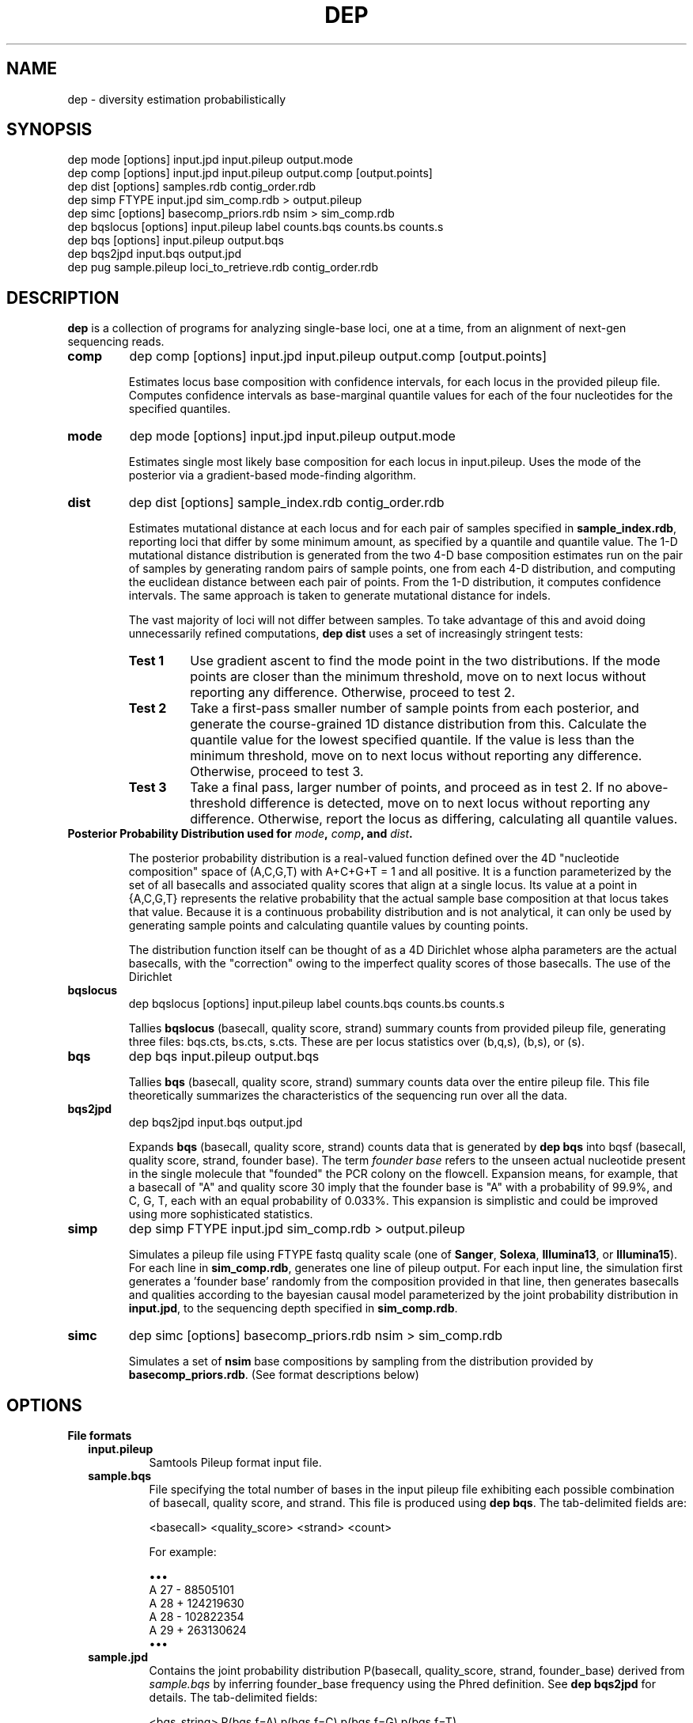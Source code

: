 .TH DEP 1 "Version 1"

.SH NAME
dep \- diversity estimation probabilistically

.SH SYNOPSIS
dep mode [options] input.jpd input.pileup output.mode
.br
dep comp [options] input.jpd input.pileup output.comp [output.points]
.br
dep dist [options] samples.rdb contig_order.rdb
.br
dep simp FTYPE input.jpd sim_comp.rdb > output.pileup
.br
dep simc [options] basecomp_priors.rdb nsim > sim_comp.rdb
.br
dep bqslocus [options] input.pileup label counts.bqs counts.bs counts.s
.br
dep bqs [options] input.pileup output.bqs
.br
dep bqs2jpd input.bqs output.jpd
.br
dep pug sample.pileup loci_to_retrieve.rdb contig_order.rdb
.br



.SH DESCRIPTION

.PP
.B dep
is a collection of programs for analyzing single-base loci, one at a
time, from an alignment of next-gen sequencing reads.

.TP
.B comp
dep comp [options] input.jpd input.pileup output.comp [output.points]

Estimates locus base composition with confidence intervals, for each
locus in the provided pileup file.  Computes confidence intervals as
base-marginal quantile values for each of the four nucleotides for the
specified quantiles.

.TP
.B mode
dep mode [options] input.jpd input.pileup output.mode

Estimates single most likely base composition for each locus in
input.pileup.  Uses the mode of the posterior via a gradient-based
mode-finding algorithm.

.TP
.B dist
dep dist [options] sample_index.rdb contig_order.rdb

Estimates mutational distance at each locus and for each pair of
samples specified in \fBsample_index.rdb\fP, reporting loci that
differ by some minimum amount, as specified by a quantile and quantile
value. The 1-D mutational distance distribution is generated from the
two 4-D base composition estimates run on the pair of samples by
generating random pairs of sample points, one from each 4-D
distribution, and computing the euclidean distance between each pair
of points. From the 1-D distribution, it computes confidence
intervals. The same approach is taken to generate mutational distance
for indels.

The vast majority of loci will not differ between samples.  To take
advantage of this and avoid doing unnecessarily refined computations,
\fBdep dist\fP uses a set of increasingly stringent tests:

.RS
.TP
.B Test 1
Use gradient ascent to find the mode point in the two distributions.
If the mode points are closer than the minimum threshold, move on to
next locus without reporting any difference. Otherwise, proceed to
test 2.

.TP
.B Test 2
Take a first-pass smaller number of sample points from each posterior,
and generate the course-grained 1D distance distribution from this.
Calculate the quantile value for the lowest specified quantile. If the
value is less than the minimum threshold, move on to next locus
without reporting any difference. Otherwise, proceed to test 3.

.TP
.B Test 3
Take a final pass, larger number of points, and proceed as in test 2.
If no above-threshold difference is detected, move on to next locus
without reporting any difference. Otherwise, report the locus as
differing, calculating all quantile values.

.RE

.TP
.B Posterior Probability Distribution used for \fImode\fP, \fIcomp\fP, and \fIdist\fP.

The posterior probability distribution is a real-valued function
defined over the 4D "nucleotide composition" space of (A,C,G,T) with
A+C+G+T = 1 and all positive.  It is a function parameterized by the
set of all basecalls and associated quality scores that align at a
single locus.  Its value at a point in {A,C,G,T} represents the
relative probability that the actual sample base composition at that
locus takes that value. Because it is a continuous probability
distribution and is not analytical, it can only be used by generating
sample points and calculating quantile values by counting points.

The distribution function itself can be thought of as a 4D Dirichlet
whose alpha parameters are the actual basecalls, with the "correction"
owing to the imperfect quality scores of those basecalls.  The use of
the Dirichlet 

.TP
.B bqslocus
dep bqslocus [options] input.pileup label counts.bqs counts.bs counts.s

Tallies \fBbqslocus\fP (basecall, quality score, strand) summary
counts from provided pileup file, generating three files: bqs.cts,
bs.cts, s.cts. These are per locus statistics over (b,q,s), (b,s), or
(s).

.TP
.B bqs
dep bqs input.pileup output.bqs

Tallies \fBbqs\fP (basecall, quality score, strand) summary counts
data over the entire pileup file. This file theoretically summarizes
the characteristics of the sequencing run over all the data.

.TP
.B bqs2jpd
dep bqs2jpd input.bqs output.jpd

Expands \fBbqs\fP (basecall, quality score, strand) counts data that
is generated by \fBdep bqs\fP into bqsf (basecall, quality score,
strand, founder base).  The term \fIfounder base\fP refers to the
unseen actual nucleotide present in the single molecule that "founded"
the PCR colony on the flowcell.  Expansion means, for example, that a
basecall of "A" and quality score 30 imply that the founder base is
"A" with a probability of 99.9%, and C, G, T, each with an equal
probability of 0.033%.  This expansion is simplistic and could be
improved using more sophisticated statistics.

.TP
.B simp
dep simp FTYPE input.jpd sim_comp.rdb > output.pileup

Simulates a pileup file using FTYPE fastq quality scale (one of
.BR Sanger ,
.BR Solexa ,
.BR Illumina13 , 
or 
.BR Illumina15 ).
For each line in \fBsim_comp.rdb\fP, generates one line of pileup
output.  For each input line, the simulation first generates
a 'founder base' randomly from the composition provided in that line,
then generates basecalls and qualities according to the bayesian
causal model parameterized by the joint probability distribution in
\fBinput.jpd\fP, to the sequencing depth specified in
\fBsim_comp.rdb\fP.

.TP
.B simc
dep simc [options] basecomp_priors.rdb nsim > sim_comp.rdb

Simulates a set of \fBnsim\fP base compositions by sampling from the
distribution provided by \fBbasecomp_priors.rdb\fP.  (See format
descriptions below)

.SH OPTIONS

.B File formats

.RS 2

.TP
.B input.pileup
Samtools Pileup format input file.

.TP
.B sample.bqs
File specifying the total number of bases in the input pileup file
exhibiting each possible combination of basecall, quality score, and
strand.  This file is produced using
.BR "dep bqs" .
The tab-delimited fields are:

<basecall>  <quality_score>  <strand>  <count>

For example:

\(bu\(bu\(bu
.br
A       27      -       88505101
.br
A       28      +       124219630
.br
A       28      -       102822354
.br
A       29      +       263130624
.br
\(bu\(bu\(bu

.TP
.B sample.jpd
Contains the joint probability distribution P(basecall, quality_score,
strand, founder_base) derived from \fIsample.bqs\fP by inferring
founder_base frequency using the Phred definition.  See \fBdep
bqs2jpd\fP for details. The tab-delimited fields:

<bqs_string>  P(bqs,f=A)  p(bqs,f=C)  p(bqs,f=G)  p(bqs,f=T)

For example:

\(bu\(bu\(bu
.br
A_27_-  8.83285e+07      58863.6         58863.6         58863.6
.br
A_28_+  1.24023e+08        65625           65625           65625
.br
A_28_-  1.02659e+08      54320.8         54320.8         54320.8
.br
A_29_+  2.62799e+08       110421          110421          110421
.br
\(bu\(bu\(bu

Where the <bqs_string> is the concatenated information of basecall,
quality score, and strand.

.TP
.B samples.rdb
Specifies all of the samples to be processed.  Provides a mapping of
the sample's symbolic name to the locations of the \fBsample.jpd\fP
and \fBsample.pileup\fP files. The tab-delimited fields are:

<sample_name>  <sample.jpd>  <sample.pileup>

For example:

\(bu\(bu\(bu
.br
10      /path/to/10.jpd      /path/to/10.pileup
.br
11      /path/to/11.jpd      /path/to/11.pileup
.br
12      /path/to/12.jpd      /path/to/12.pileup
.br
13      /path/to/13.jpd      /path/to/13.pileup
.br
\(bu\(bu\(bu


.TP
.B contig_order.rdb
Specifies the set of all contigs, and their orderings in all
\fBsample.pileup\fP input files.  The ordering must be consistent with
the ordering in all of the pileup input files, and must mention every
contig that appears in any pileup input file. The tab-delimited fields
are:

<contig_name>  <contig_rank>

For example:

.br
chr1    1
.br
chr2    2
.br
chr3    3
.br
\(bu\(bu\(bu
.br
chr22   22
.br
chrX    23
.br
chrY    24
.br
chrM    25

.TP
.B output.comp
The main result file from \fBdep comp\fP. The base composition of a
given locus in a given sample is represented by 5 lines in this file.
One line each for the marginal composition estimate of each of the
four nucleotides, plus one 'summary' line showing totals of the
marginals.  The tab-delimited fields (with definitions) are:

.RS 
.PD 0
.IP <sample_label> 20
sample label as specified in \fBsamples.rdb\fP
.IP <algorithm>
either 'MH' if Metropolis-Hastings is used, or 'SS' if Slice Sampling
.IP <reference>
Name of the contig or chromosome of this locus
.IP <position>
Position (ones-based) of this locus on the contig
.IP <reference_base>
Nucleotide of the reference genome at this locus
.IP <read_depth>
Total depth-of-coverage at this locus
.IP <effective_depth>
Depth-of-coverage at this locus for bases whose quality codes are
above \fBmin_quality_score\fP.
.IP <inferred_base>
The hypothesis base whose composition is estimated by the
quantiles. A '+' is supplied for the summary line.
.IP <rank_order>
Order of abundance of each <inferred_base> for this locus.  Rank 0
means 'most abundant'. A '+' is supplied for the summary line.
.IP <mean>
The mean value among all posterior sample points.
.IP <mode>
The mode value of the posterior.  Could be interpreted as the 'single
most likely base composition'
.IP <quantile_value1>
Value of the first quantile (specified in \fBquantiles_file\fP) of the
marginal estimate for this base.
.IP <quantile_value2>
Value of the second quantile...
.IP <quantile_valueN>
Value of the Nth quantile...

.RE

.RS

.B Example output

Below shows the base composition estimate for locus chr1:10039 for
samples 11, 12, and 13.  Five quantile values are shown, which, for
this run were the default composition quantile values of 0.005, 0.05,
0.5, 0.95, and 0.995. The lowest quantile value can be used as a
conservative lower limit to establish the presence of a given base at
the locus at high confidence.  The highest quantile value, conversely,
can be used as an upper-limit threshold to establish the absence of a
given base at high confidence.

11    MH    chr1    10039   a     126   126   A     0     0.95704664    0.98260359    0.90659491    0.92185146    0.95954041    0.98396037    0.99411640
.br
11    MH    chr1    10039   a     126   126   C     1     0.02457584    0.01739641    0.00241438    0.00547278    0.02163644    0.05100653    0.06718401
.br
11    MH    chr1    10039   a     126   126   G     2     0.00984136    0.00000000    0.00004587    0.00053659    0.00737108    0.02712454    0.04330999
.br
11    MH    chr1    10039   a     126   126   T     3     0.00853616    0.00000000    0.00004755    0.00039771    0.00627755    0.02457596    0.04256626
.br
11    MH    chr1    10039   a     126   126   +     +     1.00000000    1.00000000    0.90910271    0.92825854    0.99482548    1.08666739    1.14717665
.br
12    MH    chr1    10039   a     79    79    A     0     0.95157275    0.98821348    0.88560945    0.90774664    0.95485831    0.98298489    0.99260859
.br
12    MH    chr1    10039   a     79    79    C     1     0.02416948    0.01178652    0.00078956    0.00359325    0.01979380    0.05861038    0.08886303
.br
12    MH    chr1    10039   a     79    79    G     2     0.01215270    0.00000000    0.00006959    0.00070434    0.00895192    0.03583066    0.06038498
.br
12    MH    chr1    10039   a     79    79    T     3     0.01210507    0.00000000    0.00005961    0.00065514    0.00892939    0.03570172    0.07152482
.br
12    MH    chr1    10039   a     79    79    +     +     1.00000000    1.00000000    0.88652822    0.91269937    0.99253342    1.11312765    1.21338142
.br
13    MH    chr1    10039   a     69    69    A     0     0.95938479    1.00000000    0.88565149    0.91930411    0.96314013    0.98846860    0.99595105
.br
13    MH    chr1    10039   a     69    69    C     2     0.01351182    0.00000000    0.00011938    0.00071743    0.00949379    0.03885545    0.06613156
.br
13    MH    chr1    10039   a     69    69    G     1     0.01390227    0.00000000    0.00004668    0.00070196    0.00960647    0.04279993    0.06896688
.br
13    MH    chr1    10039   a     69    69    T     3     0.01320112    0.00000000    0.00007318    0.00070350    0.00894599    0.04097132    0.06851669
.br
13    MH    chr1    10039   a     69    69    +     +     1.00000000    1.00000000    0.88589073    0.92142700    0.99118638    1.11109529    1.19956618

.RE

.TP
.B output.dist
The main result file from \fBdep dist\fP.  Each line represents a
single locus whose base composition of two particular samples differs
above a threshold.  The tab-delimited fields (with definitions) are:

.RS

.IP <sample1_label> 24
The label for the first sample in the pair, as specified in
\fBsamples.rdb\fP
.IP <sample2_label>
The label for the second sample in the pair, as specified in
\fBsamples.rdb\fP
.IP <contig_name>
Name of the chromosome or contig for this locus
.IP <position>
Position on the contig of this locus (ones-based)
.IP <quantile1_value>
Value of the first quantile as specified in \fBdist_quantiles_file\fP.
.IP <quantile2_value>
Value of second quantile specified in \fBdist_quantiles_file\fP.
.IP <quantileN_value>
Value of last quantile specified in \fBdist_quantiles_file\fP.

(These fields are only optionally output if the \fB\-g
print_pileup_fields\fP is used)

.IP [sample1_read_depth]
total depth-of-coverage at this locus for first sample.
.IP [sample1_bases_raw]
pileup bases of first sample.
.IP [sample1_qual_codes]
quality codes for first sample.
.IP [sample2_read_depth]
total depth-of-coverage at this locus for second sample.
.IP [sample2_bases_raw]
pileup bases of second sample.
.IP [sample2_qual_codes]
quality codes for second sample.

.RE

.RS

.B Example Output

Here is a selection of output of a run showing pairwise comparisons of
samples 10, 11, 12, and 13 in various pairings. The distance quantile
values shown are for quantiles 0.005, 0.05, 0.5, 0.95, and 0.995. The
quantile values reflect the mutational distance distribution (see
\fBdep dist\fP in the DESCRIPTION section) which ranges from 0 to
sqrt(2).

10      11      1       78850    0.3536  0.5590  0.9843  1.2748  1.4142
.br
11      12      1       78850    0.2500  0.4677  0.9014  1.2500  1.4142
.br
10      11      1       81266    0.3062  0.3953  0.7071  0.9843  1.0607
.br
12      13      1       81266    0.6374  0.8101  1.0607  1.2374  1.2374
.br
11      12      1       83819    0.1768  0.1768  0.3536  0.5303  0.7071
.br
10      11      1       83906    0.1768  0.1768  0.3536  0.7071  0.7071
.br
10      13      1       83906    0.1768  0.1768  0.3536  0.7071  0.7071

.RE

.TP
.B output.vcf
A minimal VCF v4.1 formatted file. Since the VCF output assumes
diploidy, it is not a very good way of expressing base composition
with confidence intervals, and is not very well supported. The basic
technique is to use the mean composition estimate among posterior
sample points, and find the nearest diploid composition to that mean,
using that to represent the locus. Every locus is given a 'PASS' flag,
regardless of quality measures.

.TP
.B output.idist
Similar in concept to \fBoutput.dist\fP, but deals with differences in
the indel 'composition'. Eeach read at a particular locus can exhibit
either an insertion, a deletion, or a non-indel 'event'.  The
particular sequence and length inserted or deleted distinguishes
different indels from each other as separate 'events'.  Taking a tally
of all event types across a pair of samples, the resulting sets can be
viewed as a sampling from an underlying population of events.

This is the same conception as with mutational distance: the
underlying base composition is estimated as a sampling of events of
type 'A','C','G', or 'T'.  The main difference is that, with base
composition events, quality score is taken into account to estimate
probability that the true event corresponds with the observed one
(basecall vs actual founder base).  That is, there is no 'quality
score' associated with the probability that the alignment indel (or
non-presence of indel) is correct. In particular, many of the
differing loci tend to have poly-A stretches, indicating alignment
error.

Nonetheless, the mutational distance is calculated the same way, by
sampling from two Dirichlet distributions parameterized on the indel
event tallies, and then generating a 1-D euclidean distance
distribution, and finally generating quantiles.


The file provides one line for each locus and a particular pair of
samples, that differs above threshold. The tab-delimited fields are:

.RS

.IP <sample1_label> 24
The label for the first sample in the pair, as specified in
\fBsamples.rdb\fP
.IP <sample2_label>
The label for the second sample in the pair, as specified in
\fBsamples.rdb\fP
.IP <contig_name>
Name of the chromosome or contig for this locus
.IP <position>
Position on the contig of this locus (ones-based)
.IP <quantile1_value>
Value of the first quantile as specified in \fBdist_quantiles_file\fP
.IP <quantile2_value>
Value of second quantile specified in \fBdist_quantiles_file\fP
.IP <quantileN_value>
Value of last quantile specified in \fBdist_quantiles_file\fP
.IP <events1_counts>
Comma-separated list of counts for sample1 of all indel events that
occur in either sample. Zeros are shown in this list for events that
only occur in sample2.
.IP <events2_counts>
Comma-separated list of counts for sample2 of all indel events that
occur in either sample. Zeros are shown in this list for events that
only occur in sample1.
.IP <all_events>
Comma-separate list of all indel events, in order corresponding to
<events1_counts> and <events2_counts>.  Non-indel event is represented
as '@'. Insertions are represented as, for example, '+ACG'. Deletions
are represented as, for example, '-TTT' where 'TTT' is the sequence of
the reference.
.IP <sample1_read_depth>
total depth-of-coverage at this locus for first sample
.IP <sample1_bases_raw>
pileup bases of first sample
.IP <sample1_qual_codes>
quality codes for first sample
.IP <sample2_read_depth>
total depth-of-coverage at this locus for second sample
.IP <sample2_bases_raw>
pileup bases of second sample
.IP <sample2_qual_codes>
quality codes for second sample

.RE

.RS

.B Example output

Below shows a few of the most differing loci in a run that included
comparing sample pairs (2, 3), and (1, 2).  Five distance quantiles
are shown, the default values of 0.005, 0.05, 0.5, 0.95, 0.995.  The
values are euclidean distance in the Dirichlet event space of
frequencies.  In the first line it can be seen that sample 2 had 13
reads with a '-C' deletion, and only 3 reads with no indel.  Sample 3
exhibited all 32 reads with no indel.

2   3   chr6    93472344     0.6449  0.7927  1.0726  1.2604  1.3375  13,3    0,32    -C,@      [pileup fields...]
.br
2   3   chrX    131889532    0.5633  0.7273  1.0000  1.1978  1.2788  0,17    17,5    -T,@      [pileup fields...]
.br
1   2   chrX    146524484    0.5630  0.7680  1.1155  1.3178  1.3729  10,0    1,10    -TATA,@   [pileup fields...]
.br
2   3   chrX    53616185     0.5504  0.7041  0.9897  1.1985  1.2905  12,4    0,27    +CCCC,@   [pileup fields...]
.br
2   3   chrX    98048653     0.5405  0.6985  0.9522  1.1504  1.2403  18,7    0,26    -C,@      [pileup fields...]

Here are shown just the \fBbases\fP pileup field, transposed for
clarity in this documentation.  The actual format includes bases,
quals, and depth, as specified below.

2   3   chr6    93472344    ,-1c,-1c,-1c.-1C,-1c,-1c.-1C.-1C,-1c,-1c,-1c.,-1c.,,-1c                  ,,,,,..,....,....,,,,....,.,.,.^],
.br
2   3   chrX    131889532   ,$.,.,.,..,......,                                                       ,,,-1t,-1t,-1t,-1t,-1t.-1T.,-1t,-1t,-1t,,.-1T.-1T,-1t.-1T.-1T.-1T.-1T.-1T
.br
1   2   chrX    146524484   .-4TATA,-4tata,-4tata.-4TATA,-4tata.-4TATA,-4tata.-4TATA.-4TATA.-4TATA   .,**,-4tata**...^].
.br
2   3   chrX    53616185    .+4CCCC.+4CCCC,+4ccccG.+4CCCC.+4CCCC*,+4cccc.+4CCCC,.+4CCC \fB[truncated]\fP   .,,.A,.,,,,,,.......,,,,,^],^],
.br
2   3   chrX    98048653    ,-1c,-1c.,-1c,-1c.-1C.-1C,-1c.-1C.-1C..-1C,,-1c,-1c.-1C,-1 \fB[truncated]\fP   ,,,.,..,,,.,.,.,..,,..,..,

.RE

.TP
.B output.points
Optional sample points and numerical CDFs output from \fBdep comp\fP.
Warning: very large file, will contain 10000 lines (or the value of
\fBfinal_num_points\fP) for each locus processed. Useful for plotting
and visualizing the shape of the posterior as a cloud of points in
3-D, or for plotting the individual base CDFs using their ranks. Also,
the lines do NOT have information in them that denotes which locus the
points are from. So, this output should be used either with
single-locus input, or else the N lines need to be split out into
groups. Tab-separated fields are:

.RS
.PD 0
.IP <i> 20
This is the i in "the i'th sample point" among the sample points taken
from the posterior. It is just an arbitrary index of the point
(zero-based)
.IP <sample_label>
sample label as specified in \fBlabel\fP flag or \fBsamples.rdb\fP
file.
.IP <a_i>
Coordinate of the i'th sample point cooresponding to base 'a'
(resp. c, g, or t)
.IP <c_i>
etc
.IP <g_i>
etc
.IP <g_i>
etc
.IP <ra_i>
Ranking of the i'th sample point in order of increasing abundance of
base 'a' (resp. c, g, or t)
.IP <ra_i>
etc
.IP <ra_i>
etc
.IP <ra_i>
etc

.RE






.TP
.B basecomp_priors.rdb
A file that describes a distribution of locus compositions to choose
from in order to simulate loci of each of those compositions.  The
tab-delimited fields are:

<fraction_A>  <fraction_C>  <fraction_G>  <fraction_T>  <fraction_this_comp>

For example:

.br
0.5    0.5    0    0   10
.br
1      0      0    0   10
.br
0      1      0    0   20

would specify a grab-bag of 25% A/C het loci, 25% A/A homozygous loci,
and 50% C homozygous loci.  The values in the last column need not be
normalized.


.TP
.B sim_comp.rdb
Simulated locus composition output.  Describes a the base composition
of a set of loci simulated according to the frequencies in
\fBbasecomp_priors.rdb\fP.  Each locus is one line with fields:

<position>  <A_comp>  <C_comp>  <G_comp>  <T_comp> <depth>

For example, here is a simulation of 7 loci using
\fBbasecomp_priors.rdb\fP as sampling source:

0    0.000000     0.000000     0.000000     1.000000    1000
.br
1    0.000000     1.000000     0.000000     0.000000    1000
.br
2    0.000000     0.000000     1.000000     0.000000    1000
.br
3    1.000000     0.000000     0.000000     0.000000    1000
.br
4    0.000000     1.000000     0.000000     0.000000    1000
.br
5    1.000000     0.000000     0.000000     0.000000    1000
.br
6    0.000000     0.000000     0.000000     1.000000    1000
.br
7    0.000000     0.000000     1.000000     0.000000    1000
.br

.RE

.B Command Option Definitions

Here are given the symbolic names of command options for all of these
commands, grouped by theme.  The actual one-letter switches for these
options are shown in each specific sub-command.

.B General

.RS

.TP 24
.I num_threads
Number of threads for running the program.  Uses POSIX threads, not
processes.  (There will be only one process, but the %CPU will show
roughly as i.e. 1600% for 16 threads.

.TP
.I max_mem
Approximate maximum memory in bytes to reserve for running the program
overall.  Since the input pileup files are broken into chunks that fit
into this amount of memory, using a larger amount will limit the
number of read interrupts necessary to consume the entire input.  In
practice, using more than 100 MB for typical input doesn't seem to
yield any performance improvement.

.TP
.I fastq_type
One of
.BR Sanger ,
.BR Solexa ,
.BR Illumina13 , 
or 
.BR Illumina15 .
Specify this if you know the quality score offset of the quality
scores in the pileup file. Without setting this, dep dist will
auto-detect it, but this requires scanning the entire pileup file,
which will take several minutes.

.TP
.I max_pileup_line_size
A nuissance parameter, defaulting to 100,000.  Unless there is an
extraordinarily deep sequencing, you need not explicity set this
larger. There is no harm in setting it higher, but make sure that the
.I max_mem
option is a few orders of magnitude larger than this.

.TP
.I label
An arbitrary string to be added to each line of output.  Useful for
identifying output by line rather than by filename, so that it can be
pooled and batch processed.

.TP
.I verbose
With this flag set, output lots of information about mode-finding and
other things. This is \fBvery\fP verbose.

.RE

.B Optional Files

.RS
.TP 24
.I dist_file
Name of file to report mutational distance quantile values.  If not
provided, will not perform distance calculation.

.TP
.I comp_file
Name of file to report base composition marginal quantile values. If
not provided, do not perform composition estimates.

.TP
.I vcf_file
Name of file to report VCF-formatted output of all loci in any sample
pair that is changed.  Reports all possible single nucleotide changes.

.TP
.I indel_dist_file
Name of file to report loci that differ in indel content, using the
Dirichlet parameterized by the counts of each indel event. If not
provided, do not calculated indel distance.

.TP
.I sample_pairings_file
Input file that defines what pairs of samples to compare.  Contains
lines of <label1><tab><label2>, where <label1> and <label2> are the
labels of samples given in \fBsamples.rdb\fP file given as an
argument.

.RE

.B Thresholds and Quantiles

.RS
.TP 24
.I min_quality_score
The minimum quality score that a base must have in order to be
considered as data for parameterizing the posterior.  Set this above 2
if you feel that the true probabilities of base miscalls are too
poorly modeled by their Phred definitions.

.TP
.I dist_quantiles_file
A file with a tab-separated list of numbers between zero and one.
These specify all of the quantiles to output quantile values for the
mutational distance estimate.

.TP
.I comp_quantiles_file
A file with a tab-separated list of numbers between zero and one.
These specify all of the quantiles to output quantile values for the
single-locus base composition marginal estimates.

.TP
.I min_test_quantile_value
Minimum mutational distance needed in order to report a locus in
.IR dist_file .
This threshold is applied to the quantile value of the lowest quantile
specified in
.IR dist_quantiles_file .

.RE

.B Parameters affecting the Metropolis-Hastings procedure

These parameters should almost certainly be left alone.  Advanced
users may want to change the numbers of sample points in case they
want the program to run faster or to get higher-resolution sampling.

.RS
.TP 24
.I tuning_num_points
Number of posterior sample points to use for tuning the Dirichlet
Proposal distribution for Metropolis Hastings sampling.

.TP
.I prelim_num_points
Number of posterior sample points to use for the first-pass
point-pairs mutational distance difference test.  This test is
performed after the modes are found and the mode difference exceeds the
.I min_test_quantile_value
threshold.

.TP
.I num_sample_point_pairs
Number of random pairs of points to generate for both the first-pass
and final mutational distance tests.

.TP
.I final_num_points
Number of posterior sample points for the final test, after the mode
difference test and first-pass point-pairs test pass.

.TP
.I test_quantile
The quantile to use with
.I prelim_num_points
points, whose value must exceed the
.I min_test_quantile_value
threshold.

.RE

.B Parameters affecting the Metropolis-Hastings internals

These parameters almost certainly should be left alone.

.RS
.TP 24
.I target_autocor_offset
Leave as default value of 6.  During tuning of the Dirichlet proposal
distribution in the Metropolis-Hastings algorithm, a Markov Chain of
posterior evaluations is made.  A poorly fit proposal will result in a
high rejection rate and thus low autocorrelation offset.  This insists
on a minimum.

.TP
.I max_tuning_iterations
Maximum number of iterations for tuning the Dirichlet proposal
distribution. This parameter only need be increased if you are dealing
with ultra-deep sequenced data (greater than 1000x). In this case, the
Metropolis-Hastings sampling scheme may fail, and the software falls
back to a slower yet completely reliable Slice Sampling.

.TP
.I autocor_max_value
Maximum autocorrelation value.  Default 0.6.  The maximum
autocorrelation to be considered as valid for the purpose of choosing
an offset for sample point thinning.

.TP
.I gradient_tolerance
Setting this closer to zero results in the mode-finding algorithm
doing fewer iterations before it halts.  If the tolerance is too high
(too loose), the found mode may be too inaccurate.  Run dep dist with
the -V flag with successively looser tolerance (starting at 1e-20, til
1e-5 or so) and study the output to determine what is needed.

.TP
.I prior_alphas_file
Not used.  Use this if you don't agree with the philosophy of using a
uniform prior (alphas equal to 1.0).  The uniform prior expresses the
belief that, in the absence of any data, there is an equal probability
for any base composition in the continuous space.

.TP
.I gradient_tolerance
Setting this closer to zero results in the mode-finding algorithm
doing fewer iterations before it halts.  If the tolerance is too high
(too loose), the found mode may be too inaccurate.  Run dep dist with
the -V flag with successively looser tolerance (starting at 1e-20, til
1e-5 or so) and study the output to determine what is needed.

.RE

.B Command Options Table

\fBoption\fP                      \fBmode\fP          \fBcomp\fP           \fBdist\fP
.br
num_threads               | -t [1]      | -t [1]       | -t [1]
.br                       |             |              | 
max_mem                   | -m [4e9]    | -m [4e9]     | -m [4e9]
.br                       |             |              | 
fastq_type                | -F [None]   | -F [None]    | -F [None]
.br                       |             |              | 
max_pileup_line_size      |             |              | -l [1e5]
.br                       |             |              | 
label                     | -l [mode]   | -l [comp]    | 
.br                       |             |              | 
verbose                   | -v [off]    | -v [off]     | -V [off]
.br                       |             |              | 
dist_file                 |             |              | -d [blank]
.br                       |             |              | 
comp_file                 |             |              | -c [blank]
.br                       |             |              | 
vcf_file                  |             |              | -v [blank]
.br                       |             |              | 
indel_dist_file           |             |              | -i [blank]
.br                       |             |              | 
sample_pairings_file      |             |              | -S [blank]
.br                       |             |              | 
min_quality_score         | -q [5]      | -q [5]       | -q [5]
.br                       |             |              | 
dist_quantiles_file       |             |              | -D [*note]
.br                       |             |              | 
comp_quantiles_file       |             | -C [*note]   | -C [*note]
.br                       |             |              | 
min_test_quantile_value   |             | -y [0]       | -y [0.2]
.br                       |             |              | 
tuning_num_points         |             | -T [1e3]     | -T [1e3]
.br                       |             |              | 
prelim_num_points         |             |              | -x [1e2]
.br                       |             |              | 
num_sample_point_pairs    |             |              | -p [1e4]
.br                       |             |              | 
final_num_points          |             | -f [1e3]     | -f [1e3]
.br                       |             |              | 
test_quantile             |             | -X [1e-2]    | -X [1e-2]
.br                       |             |              | 
target_autocor_offset     |             | -a [6]       | -a [6]
.br                       |             |              | 
max_tuning_iterations     |             | -i [10]      | -I [10]
.br                       |             |              | 
autocor_max_value         |             | -M [6]       | -M [6]
.br                       |             |              | 
gradient_tolerance        | -z [1e-5]   | -z [1e-5]    | -z [1e-5]
.br                       |             |              | 
prior_alphas_file         | -p [*note]  | -p [*note]   | -p [*note]
.br


\fBoptions\fP                     \fBsimc\fP          \fBbqslocus\fP       \fBbqs\fP             \fBpug\fP
.br
sequencing_depth          | -d          |              |               |
.br
num_threads               |             | -t [1]       | -t [1]        |
.br
max_mem                   |             |              | -m [1e8]      | -m [1e9]
.br
fastq_type                |             |              | -F [None]     |
.br
max_pileup_line_size      |             |              |               | -l [1e5]
.br
out_buf_size              |             |              |               | -b [8e6]

